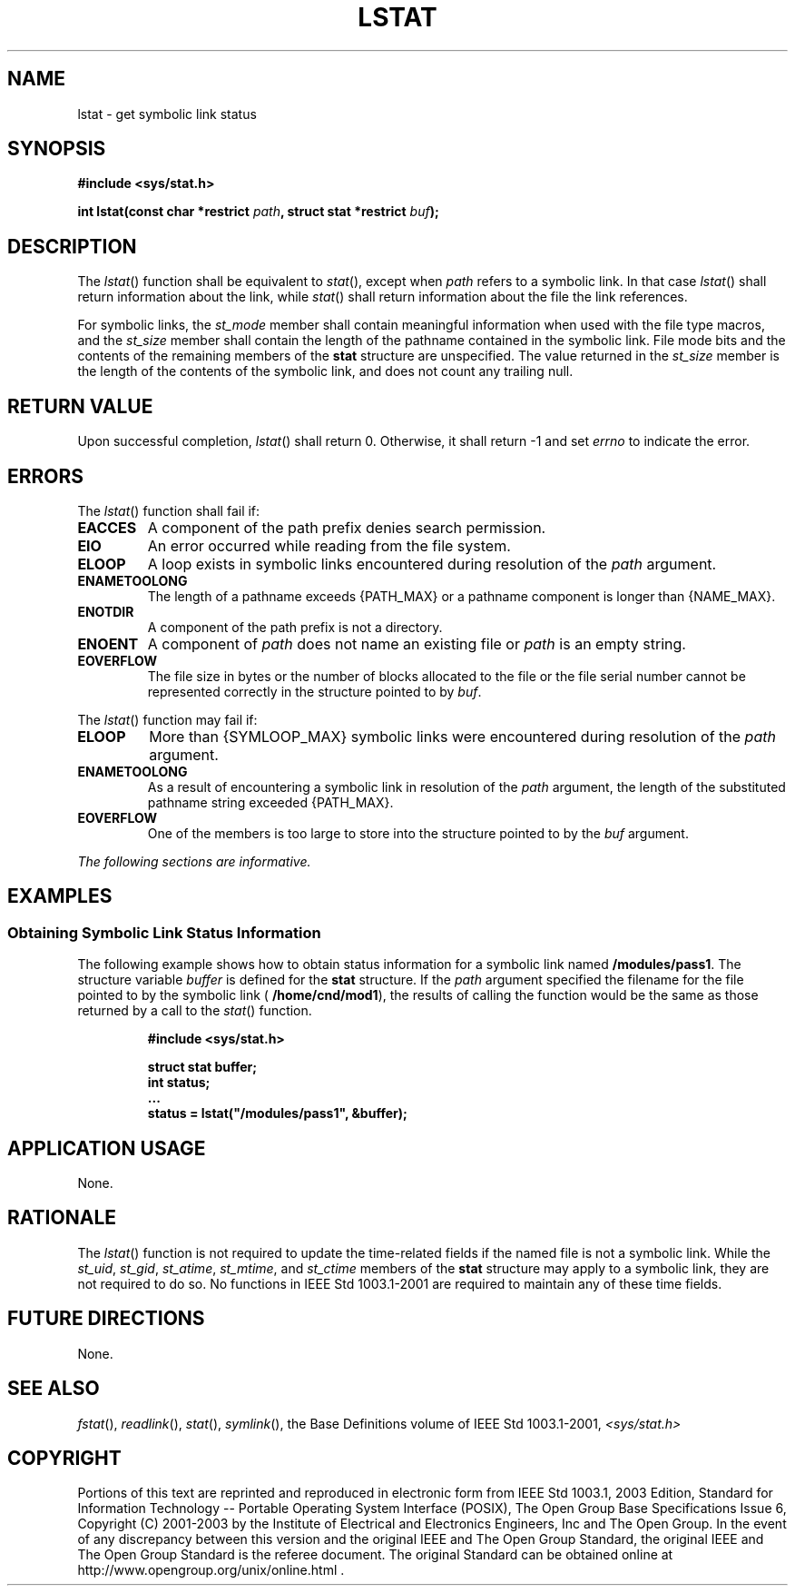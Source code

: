 .\" Copyright (c) 2001-2003 The Open Group, All Rights Reserved 
.TH "LSTAT" 3 2003 "IEEE/The Open Group" "POSIX Programmer's Manual"
.\" lstat 
.SH NAME
lstat \- get symbolic link status
.SH SYNOPSIS
.LP
\fB#include <sys/stat.h>
.br
.sp
int lstat(const char *restrict\fP \fIpath\fP\fB, struct stat *restrict\fP
\fIbuf\fP\fB);
.br
\fP
.SH DESCRIPTION
.LP
The \fIlstat\fP() function shall be equivalent to \fIstat\fP(), except
when \fIpath\fP
refers to a symbolic link. In that case \fIlstat\fP() shall return
information about the link, while \fIstat\fP() shall return information
about the file the link references.
.LP
For symbolic links, the \fIst_mode\fP member shall contain meaningful
information when used with the file type macros, and the
\fIst_size\fP member shall contain the length of the pathname contained
in the symbolic link. File mode bits and the contents of
the remaining members of the \fBstat\fP structure are unspecified.
The value returned in the \fIst_size\fP member is the length
of the contents of the symbolic link, and does not count any trailing
null.
.SH RETURN VALUE
.LP
Upon successful completion, \fIlstat\fP() shall return 0. Otherwise,
it shall return -1 and set \fIerrno\fP to indicate the
error.
.SH ERRORS
.LP
The \fIlstat\fP() function shall fail if:
.TP 7
.B EACCES
A component of the path prefix denies search permission.
.TP 7
.B EIO
An error occurred while reading from the file system.
.TP 7
.B ELOOP
A loop exists in symbolic links encountered during resolution of the
\fIpath\fP argument.
.TP 7
.B ENAMETOOLONG
The length of a pathname exceeds {PATH_MAX} or a pathname component
is longer than {NAME_MAX}.
.TP 7
.B ENOTDIR
A component of the path prefix is not a directory.
.TP 7
.B ENOENT
A component of \fIpath\fP does not name an existing file or \fIpath\fP
is an empty string.
.TP 7
.B EOVERFLOW
The file size in bytes or the number of blocks allocated to the file
or the file serial number cannot be represented correctly
in the structure pointed to by \fIbuf\fP.
.sp
.LP
The \fIlstat\fP() function may fail if:
.TP 7
.B ELOOP
More than {SYMLOOP_MAX} symbolic links were encountered during resolution
of the \fIpath\fP argument.
.TP 7
.B ENAMETOOLONG
As a result of encountering a symbolic link in resolution of the \fIpath\fP
argument, the length of the substituted pathname
string exceeded {PATH_MAX}.
.TP 7
.B EOVERFLOW
One of the members is too large to store into the structure pointed
to by the \fIbuf\fP argument.
.sp
.LP
\fIThe following sections are informative.\fP
.SH EXAMPLES
.SS Obtaining Symbolic Link Status Information
.LP
The following example shows how to obtain status information for a
symbolic link named \fB/modules/pass1\fP. The structure
variable \fIbuffer\fP is defined for the \fBstat\fP structure. If
the \fIpath\fP argument specified the filename for the file
pointed to by the symbolic link ( \fB/home/cnd/mod1\fP), the results
of calling the function would be the same as those returned
by a call to the \fIstat\fP() function.
.sp
.RS
.nf

\fB#include <sys/stat.h>
.sp

struct stat buffer;
int status;
\&...
status = lstat("/modules/pass1", &buffer);
\fP
.fi
.RE
.SH APPLICATION USAGE
.LP
None.
.SH RATIONALE
.LP
The \fIlstat\fP() function is not required to update the time-related
fields if the named file is not a symbolic link. While
the \fIst_uid\fP, \fIst_gid\fP, \fIst_atime\fP, \fIst_mtime\fP, and
\fIst_ctime\fP members of the \fBstat\fP structure may
apply to a symbolic link, they are not required to do so. No functions
in IEEE\ Std\ 1003.1-2001 are required to maintain
any of these time fields.
.SH FUTURE DIRECTIONS
.LP
None.
.SH SEE ALSO
.LP
\fIfstat\fP(), \fIreadlink\fP(), \fIstat\fP(),
\fIsymlink\fP(), the Base Definitions volume of IEEE\ Std\ 1003.1-2001,
\fI<sys/stat.h>\fP
.SH COPYRIGHT
Portions of this text are reprinted and reproduced in electronic form
from IEEE Std 1003.1, 2003 Edition, Standard for Information Technology
-- Portable Operating System Interface (POSIX), The Open Group Base
Specifications Issue 6, Copyright (C) 2001-2003 by the Institute of
Electrical and Electronics Engineers, Inc and The Open Group. In the
event of any discrepancy between this version and the original IEEE and
The Open Group Standard, the original IEEE and The Open Group Standard
is the referee document. The original Standard can be obtained online at
http://www.opengroup.org/unix/online.html .
